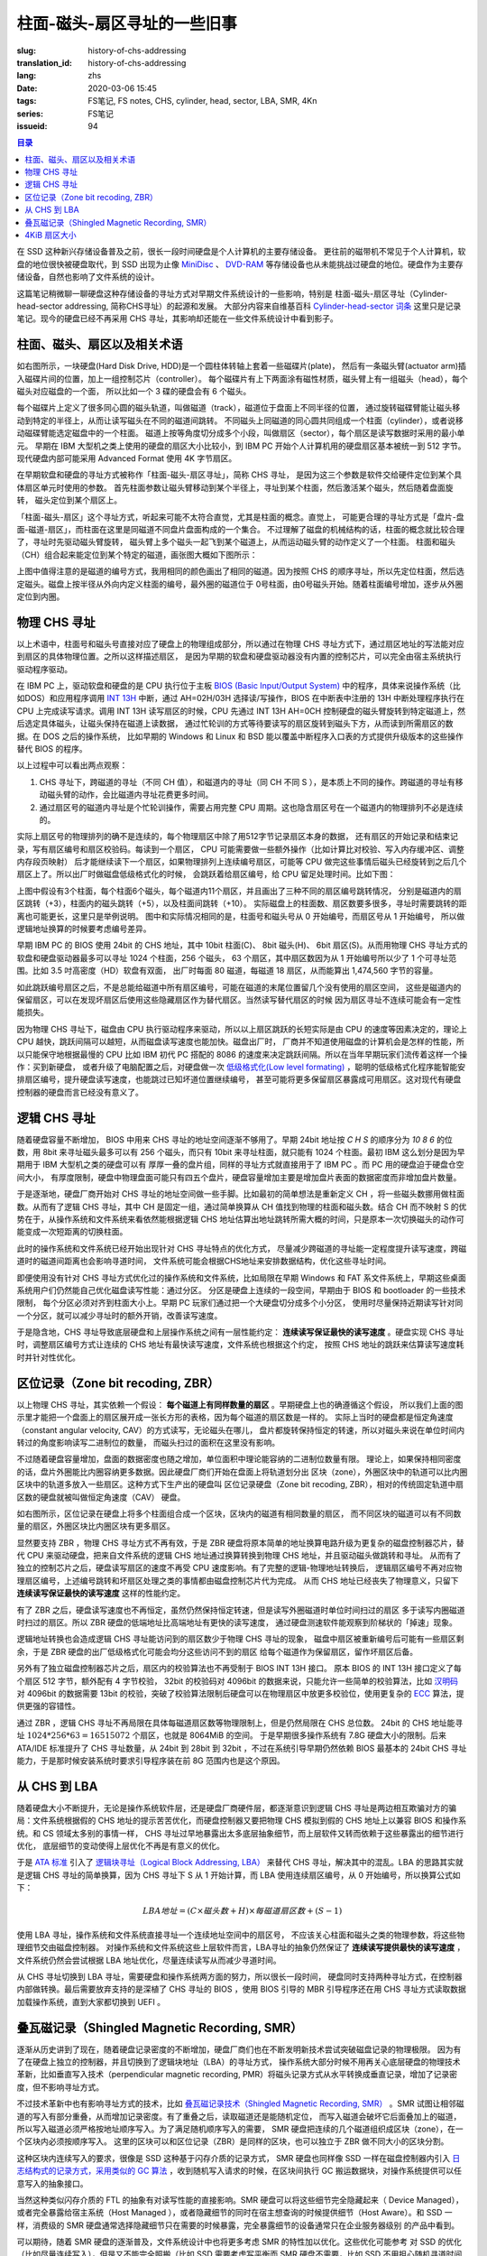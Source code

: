 柱面-磁头-扇区寻址的一些旧事
================================================

:slug: history-of-chs-addressing
:translation_id: history-of-chs-addressing
:lang: zhs
:date: 2020-03-06 15:45
:tags: FS笔记, FS notes, CHS, cylinder, head, sector, LBA, SMR, 4Kn
:series: FS笔记
:issueid: 94

.. contents:: 目录

在 SSD 这种新兴存储设备普及之前，很长一段时间硬盘是个人计算机的主要存储设备。
更往前的磁带机不常见于个人计算机，软盘的地位很快被硬盘取代，到 SSD 出现为止像
`MiniDisc <https://en.wikipedia.org/wiki/MiniDisc>`_ 、
`DVD-RAM <https://en.wikipedia.org/wiki/DVD-RAM>`_
等存储设备也从未能挑战过硬盘的地位。硬盘作为主要存储设备，自然也影响了文件系统的设计。

这篇笔记稍微聊一聊硬盘这种存储设备的寻址方式对早期文件系统设计的一些影响，特别是
柱面-磁头-扇区寻址（Cylinder-head-sector addressing, 简称CHS寻址）的起源和发展。
大部分内容来自维基百科 `Cylinder-head-sector 词条 <https://en.wikipedia.org/wiki/Cylinder-head-sector>`_ 
这里只是记录笔记。现今的硬盘已经不再采用 CHS 寻址，其影响却还能在一些文件系统设计中看到影子。

柱面、磁头、扇区以及相关术语
----------------------------------------------------------


.. panel-default::
    :title: 磁盘示意图（来自维基百科 `Cylinder-head-sector 词条`_ ）

    .. image:: {static}/images/chs-illustrate-trans.svg
        :alt: chs-illustrate-trans.svg

如右图所示，一块硬盘(Hard Disk Drive, HDD)是一个圆柱体转轴上套着一些磁碟片(plate)，
然后有一条磁头臂(actuator arm)插入磁碟片间的位置，加上一组控制芯片（controller）。
每个磁碟片有上下两面涂有磁性材质，磁头臂上有一组磁头（head），每个磁头对应磁盘的一个面，
所以比如一个 3 碟的硬盘会有 6 个磁头。

每个磁碟片上定义了很多同心圆的磁头轨道，叫做磁道（track），磁道位于盘面上不同半径的位置，
通过旋转磁碟臂能让磁头移动到特定的半径上，从而让读写磁头在不同的磁道间跳转。
不同磁头上同磁道的同心圆共同组成一个柱面（cylinder），或者说移动磁碟臂能选定磁盘中的一个柱面。
磁道上按等角度切分成多个小段，叫做扇区（sector），每个扇区是读写数据时采用的最小单元。
早期在 IBM 大型机之类上使用的硬盘的扇区大小比较小，到 IBM PC
开始个人计算机用的硬盘扇区基本被统一到 512 字节。现代硬盘内部可能采用 Advanced Format
使用 4K 字节扇区。

在早期软盘和硬盘的寻址方式被称作「柱面-磁头-扇区寻址」，简称 CHS 寻址，
是因为这三个参数是软件交给硬件定位到某个具体扇区单元时使用的参数。
首先柱面参数让磁头臂移动到某个半径上，寻址到某个柱面，然后激活某个磁头，然后随着盘面旋转，
磁头定位到某个扇区上。

「柱面-磁头-扇区」这个寻址方式，听起来可能不太符合直觉，尤其是柱面的概念。直觉上，
可能更合理的寻址方式是「盘片-盘面-磁道-扇区」，而柱面在这里是同磁道不同盘片盘面构成的一个集合。
不过理解了磁盘的机械结构的话，柱面的概念就比较合理了，寻址时先驱动磁头臂旋转，
磁头臂上多个磁头一起飞到某个磁道上，从而运动磁头臂的动作定义了一个柱面。
柱面和磁头（CH）组合起来能定位到某个特定的磁道，画张图大概如下图所示：


.. tikz::
    :libs: positioning,calc,decorations.pathreplacing
    
    \def\centerarc[#1](#2)(#3:#4:#5:#6){
        \draw[#1] ($(#2)+({#5*cos(#3)},{#6*sin(#3)})$) arc [start angle=#3, end angle=#4, x radius=#5, y radius=#6];
    }
    \def\sectors(#1){
        \foreach \r in {1.1,1.3,...,1.9} {
            \foreach \x in {0,20,...,350} { \centerarc[](#1)(\x:\x+18:(\r+\r):(\r)); };
        };
    }
    \def\plate[#1](#2){
        \filldraw[fill=#1!50!white, thick] (#2) ellipse [x radius=4, y radius=2];
        \fill[#1!40!white] (#2) ellipse [x radius=3.6, y radius=1.8]; 
        \fill[#1!30!white] (#2) ellipse [x radius=3.2, y radius=1.6]; 
        \fill[#1!20!white] (#2) ellipse [x radius=2.8, y radius=1.4]; 
        \fill[#1!10!white] (#2) ellipse [x radius=2.4, y radius=1.2]; 
        \draw[fill=white] (#2) ellipse [x radius=2, y radius=1];
    }

    \plate[red](4,0);       \sectors(4,0);
    \plate[orange](4,1);    \sectors(4,1);
    \draw[thick] (0,0) -- (0,1) (8,0) -- (8,1);
    \draw (4,1) node {磁碟3};
    
    \plate[yellow](4,4);    \sectors(4,4);
    \plate[green](4,5);     \sectors(4,5);
    \draw[thick] (0,4) -- (0,5)  (8,4) -- (8,5);
    \draw (4,5) node {磁碟2};

    \plate[cyan](4,8);      \sectors(4,8);
    \plate[blue](4,9);      \sectors(4,9);
    \draw[thick] (0,8) -- (0,9)  (8,8) -- (8,9);
    \draw (4,9) node {磁碟1};

    \draw (-1,9) node {磁头0};
    \draw (-1,8) node {磁头1};
    \draw (-1,5) node {磁头2};
    \draw (-1,4) node {磁头3};
    \draw (-1,1) node {磁头4};
    \draw (-1,0) node {磁头5};

    \foreach \x in {0,20,...,350} { \centerarc[red!80!black, thick](4,9)(\x:\x+18:3.8:1.9); };
    \draw[red!80!black, ->, very thick, fill=white, text=black] (4,12) node[above] {磁道} -> (4,10.9);

    \def\sectorline[#1](#2,#3,#4){
        \fill[#1!50!white] (#2,#3+3.0) rectangle (#2+7.75,#3+3.5);\draw[dash pattern=on 20 off 3, very thick] (#2+0.25,#3+3.25) -- (#2+7.5,#3+3.25);
        \draw (#2,#3+3.25) node[left] {磁头 #4};
        \fill[#1!40!white] (#2,#3    ) rectangle (#2+7.75,#3+0.5);\draw[dash pattern=on 20 off 3, very thick] (#2+0.25,#3+0.25) -- (#2+7.5,#3+0.25);
        \draw (#2,#3+0.25) node[left] {磁头 #4};
        \fill[#1!30!white] (#2,#3-2.5) rectangle (#2+7.75,#3-3.0);\draw[dash pattern=on 20 off 3, very thick] (#2+0.25,#3-2.75) -- (#2+7.5,#3-2.75);
        \draw (#2,#3-2.75) node[left] {磁头 #4};
        \fill[#1!20!white] (#2,#3-5.5) rectangle (#2+7.75,#3-6.0);\draw[dash pattern=on 20 off 3, very thick] (#2+0.25,#3-5.75) -- (#2+7.5,#3-5.75);
        \draw (#2,#3-5.75) node[left] {磁头 #4};
        \fill[#1!10!white] (#2,#3-8.5) rectangle (#2+7.75,#3-9.0);\draw[dash pattern=on 20 off 3, very thick] (#2+0.25,#3-8.75) -- (#2+7.5,#3-8.75);
        \draw (#2,#3-8.75) node[left] {磁头 #4};
    }
    \sectorline[blue](10,9,0);
    \sectorline[cyan](10,8.5,1);
    \sectorline[green](10,8,2);
    \sectorline[yellow](10,7.5,3);
    \sectorline[orange](10,7,4);
    \sectorline[red](10,6.5,5);

    \draw [decorate,decoration={brace,amplitude=5}] (18,12.25) -- (18, 9.5) node [black,right,midway,xshift=5] {柱面 0};
    \draw [decorate,decoration={brace,amplitude=5}] (18, 9.25) -- (18, 6.5) node [black,right,midway,xshift=5] {柱面 1};
    \draw [decorate,decoration={brace,amplitude=5}] (18, 6.25) -- (18, 3.5) node [black,right,midway,xshift=5] {柱面 2};
    \draw [decorate,decoration={brace,amplitude=5}] (18, 3.25) -- (18, 0.5) node [black,right,midway,xshift=5] {柱面 3};
    \draw [decorate,decoration={brace,amplitude=5}] (18, 0.25) -- (18,-2.5) node [black,right,midway,xshift=5] {柱面 4};

    \draw[->, thick] (12, 13) node [left] {扇区} -> (16,13);

上图中值得注意的是磁道的编号方式，我用相同的颜色画出了相同的磁道。因为按照 CHS
的顺序寻址，所以先定位柱面，然后选定磁头。磁盘上按半径从外向内定义柱面的编号，最外圈的磁道位于
0号柱面，由0号磁头开始。随着柱面编号增加，逐步从外圈定位到内圈。

物理 CHS 寻址
----------------------------------------------------------

以上术语中，柱面号和磁头号直接对应了硬盘上的物理组成部分，所以通过在物理 CHS
寻址方式下，通过扇区地址的写法能对应到扇区的具体物理位置。之所以这样描述扇区，
是因为早期的软盘和硬盘驱动器没有内置的控制芯片，可以完全由宿主系统执行驱动程序驱动。

在 IBM PC 上，驱动软盘和硬盘的是 CPU 执行位于主板
`BIOS (Basic Input/Output System) <https://zh.wikipedia.org/wiki/BIOS>`_
中的程序，具体来说操作系统（比如DOS）和应用程序调用 `INT 13H <https://en.wikipedia.org/wiki/INT_13H>`_
中断，通过 AH=02H/03H 选择读/写操作，BIOS 在中断表中注册的 13H 中断处理程序执行在 CPU
上完成读写请求。调用 INT 13H 读写扇区的时候，CPU 先通过 INT 13H AH=0CH
控制硬盘的磁头臂旋转到特定磁道上，然后选定具体磁头，让磁头保持在磁道上读数据，
通过忙轮训的方式等待要读写的扇区旋转到磁头下方，从而读到所需扇区的数据。在 DOS 之后的操作系统，
比如早期的 Windows 和 Linux 和 BSD 能以覆盖中断程序入口表的方式提供升级版本的这些操作替代
BIOS 的程序。

以上过程中可以看出两点观察：

1. CHS 寻址下，跨磁道的寻址（不同 CH 值），和磁道内的寻址（同 CH 不同 S
   ），是本质上不同的操作。跨磁道的寻址有移动磁头臂的动作，会比磁道内寻址花费更多时间。
2. 通过扇区号的磁道内寻址是个忙轮训操作，需要占用完整 CPU
   周期。这也隐含扇区号在一个磁道内的物理排列不必是连续的。

实际上扇区号的物理排列的确不是连续的，每个物理扇区中除了用512字节记录扇区本身的数据，
还有扇区的开始记录和结束记录，写有扇区编号和扇区校验码。每读到一个扇区， CPU
可能需要做一些额外操作（比如计算比对校验、写入内存缓冲区、调整内存段页映射）
后才能继续读下一个扇区，如果物理排列上连续编号扇区，可能等 CPU
做完这些事情后磁头已经旋转到之后几个扇区上了。所以出厂时做磁盘低级格式化的时候，
会跳跃着给扇区编号，给 CPU 留足处理时间。比如下图：

.. tikz::
    :libs: positioning,calc,decorations.pathreplacing


    \def\sectorline[#1](#2,#3,#4)(#5){
    \fill[#1] (#2,#3+3.0) rectangle (#2+7.75,#3+3.5);
    \draw (#2,#3+3.25) node[left] {磁头 #4};
    \foreach \x [count=\xi] in {#5}{
        \draw (#2-0.15+\xi/1.5,#3+3.25) node[draw,rectangle] {\x};
    }
    }
    \sectorline[blue!50!white](10,9,0)(01,05,09,02,06,10,03,07,11,04,08);
    \sectorline[cyan!50!white](10,8.5,1)(04,08,01,05,09,02,06,10,03,07,11);
    \sectorline[green!50!white](10,8,2)(07,11,04,08,01,05,09,02,06,10,03);
    \sectorline[yellow!50!white](10,7.5,3)(10,03,07,11,04,08,01,05,09,02,06);
    \sectorline[orange!50!white](10,7,4)(02,06,10,03,07,11,04,08,01,05,09);
    \sectorline[red!50!white](10,6.5,5)(05,09,02,06,10,03,07,11,04,08,01);

    \sectorline[blue!40!white](10,6,0)(10,03,07,11,04,08,01,05,09,02,06);
    \sectorline[cyan!40!white](10,5.5,1)(02,06,10,03,07,11,04,08,01,05,09);
    \sectorline[green!40!white](10,5,2)(05,09,02,06,10,03,07,11,04,08,01);
    \sectorline[yellow!40!white](10,4.5,3)(08,01,05,09,02,06,10,03,07,11,04);
    \sectorline[orange!40!white](10,4,4)(11,04,08,01,05,09,02,06,10,03,07);
    \sectorline[red!40!white](10,3.5,5)(03,07,11,04,08,01,05,09,02,06,10);

    \sectorline[blue!30!white](10,3,0)(08,01,05,09,02,06,10,03,07,11,04);
    \sectorline[cyan!30!white](10,2.5,1)(11,04,08,01,05,09,02,06,10,03,07);
    \sectorline[green!30!white](10,2,2)(03,07,11,04,08,01,05,09,02,06,10);
    \sectorline[yellow!30!white](10,1.5,3)(06,10,03,07,11,04,08,01,05,09,02);
    \sectorline[orange!30!white](10,1,4)(09,02,06,10,03,07,11,04,08,01,05);
    \sectorline[red!30!white](10,0.5,5)(01,05,09,02,06,10,03,07,11,04,08);

    \draw [decorate,decoration={brace,mirror,amplitude=5}] (8.5,12.25) -- (8.5, 9.75) node [black,left,midway,xshift=-5] {柱面 0};
    \draw [decorate,decoration={brace,mirror,amplitude=5}] (8.5, 9.25) -- (8.5, 6.75) node [black,left,midway,xshift=-5] {柱面 1};
    \draw [decorate,decoration={brace,mirror,amplitude=5}] (8.5, 6.25) -- (8.5, 3.75) node [black,left,midway,xshift=-5] {柱面 2};

    \draw[very thick,red,->] (10.50,12.45)  to [bend left]  (12.5,12.45);
    \draw[very thick,red,->] (14.50,12.45)  to [bend left] (16.5,12.45);

    \draw[very thick,red,->] (21,12.25)  to [bend left]  (23.5,12.25);
    \draw node at (19.5,12.25)   {扇区跳转（+3）};

    \draw[very thick,orange,->] (15.75,12.25)  ->  (12.00,11.75);
    \draw[very thick,orange,->] (17.15,11.75)  ->  (13.35,11.25);

    \draw[very thick,orange,->] (25.15,11.75)  ->  (21.25,11.25);
    \draw node at (19.5,11.25)   {磁头跳转（+5）};

    \draw[very thick,green,->] (15.15, 9.75)  ->  (14.6, 9.25);
    \draw[very thick,green,->] (11.75, 6.75)  ->  (11.35, 6.25);

    \draw[very thick,green,->] (21.75, 9.75)  ->  (21.25, 9.25);
    \draw node at (19.5,9.25)   {柱面跳转（+10）};

上图中假设有3个柱面，每个柱面6个磁头，每个磁道内11个扇区，并且画出了三种不同的扇区编号跳转情况，
分别是磁道内的扇区跳转（+3），柱面内的磁头跳转（+5），以及柱面间跳转（+10）。
实际磁盘上的柱面数、扇区数要多很多，寻址时需要跳转的距离也可能更长，这里只是举例说明。
图中和实际情况相同的是，柱面号和磁头号从 0 开始编号，而扇区号从 1 开始编号，
所以做逻辑地址换算的时候要考虑编号差异。

早期 IBM PC 的 BIOS 使用 24bit 的 CHS 地址，其中 10bit 柱面(C)、 8bit 磁头(H)、
6bit 扇区(S)。从而用物理 CHS 寻址方式的软盘和硬盘驱动器最多可以寻址 1024 个柱面，256 个磁头，
63 个扇区，其中扇区数因为从 1 开始编号所以少了 1 个可寻址范围。比如 3.5 吋高密度（HD）软盘有双面，
出厂时每面 80 磁道，每磁道 18 扇区，从而能算出 1,474,560 字节的容量。

如此跳跃编号扇区之后，不是总能给磁道中所有扇区编号，可能在磁道的末尾位置留几个没有使用的扇区空间，
这些是磁道内的保留扇区，可以在发现坏扇区后使用这些隐藏扇区作为替代扇区。当然读写替代扇区的时候
因为扇区寻址不连续可能会有一定性能损失。

因为物理 CHS 寻址下，磁盘由 CPU 执行驱动程序来驱动，所以以上扇区跳跃的长短实际是由 CPU
的速度等因素决定的，理论上 CPU 越快，跳跃间隔可以越短，从而磁盘读写速度也能加快。磁盘出厂时，
厂商并不知道使用磁盘的计算机会是怎样的性能，所以只能保守地根据最慢的 CPU 比如 IBM 初代 PC 搭配的
8086 的速度来决定跳跃间隔。所以在当年早期玩家们流传着这样一个操作：买到新硬盘，
或者升级了电脑配置之后，对硬盘做一次 `低级格式化(Low level formating) <https://en.wikipedia.org/wiki/Disk_formatting#Low-level_formatting_(LLF)_of_hard_disks>`_
，聪明的低级格式化程序能智能安排扇区编号，提升硬盘读写速度，也能跳过已知坏道位置继续编号，
甚至可能将更多保留扇区暴露成可用扇区。这对现代有硬盘控制器的硬盘而言已经没有意义了。


逻辑 CHS 寻址
----------------------------------------------------------

随着硬盘容量不断增加， BIOS 中用来 CHS 寻址的地址空间逐渐不够用了。早期 24bit 地址按 `C H S`
的顺序分为 `10 8 6` 的位数，用 8bit 来寻址磁头最多可以有 256 个磁头，而只有 10bit
来寻址柱面，就只能有 1024 个柱面。最初 IBM 这么划分是因为早期用于 IBM 大型机之类的硬盘可以有
厚厚一叠的盘片组，同样的寻址方式就直接用于了 IBM PC 。而 PC 用的硬盘迫于硬盘仓空间大小，
有厚度限制，硬盘中物理盘面可能只有四五个盘片，硬盘容量增加主要是增加盘片表面的数据密度而非增加盘片数量。

于是逐渐地，硬盘厂商开始对 CHS 寻址的地址空间做一些手脚。比如最初的简单想法是重新定义 CH
，将一些磁头数挪用做柱面数。从而有了逻辑 CHS 寻址，其中 CH 是固定一组，通过简单换算从 CH
值找到物理的柱面和磁头数。结合 CH 而不映射 S 的优势在于，从操作系统和文件系统来看依然能根据逻辑
CHS 地址估算出地址跳转所需大概的时间，只是原本一次切换磁头的动作可能变成一次短距离的切换柱面。

此时的操作系统和文件系统已经开始出现针对 CHS 寻址特点的优化方式，
尽量减少跨磁道的寻址能一定程度提升读写速度，跨磁道时的磁道间距离也会影响寻道时间，
文件系统可能会根据CHS地址来安排数据结构，优化这些寻址时间。

即便使用没有针对 CHS 寻址方式优化过的操作系统和文件系统，比如局限在早期 Windows 和 FAT
系文件系统上，早期这些桌面系统用户们仍然能自己优化磁盘读写性能：通过分区。
分区是硬盘上连续的一段空间，早期由于 BIOS 和 bootloader 的一些技术限制，
每个分区必须对齐到柱面大小上。早期 PC 玩家们通过把一个大硬盘切分成多个小分区，
使用时尽量保持近期读写针对同一个分区，就可以减少寻址时的额外开销，改善读写速度。

于是隐含地，CHS 寻址导致底层硬盘和上层操作系统之间有一层性能约定： **连续读写保证最快的读写速度**
。硬盘实现 CHS 寻址时，调整扇区编号方式让连续的 CHS 地址有最快读写速度，文件系统也根据这个约定，
按照 CHS 地址的跳跃来估算读写速度耗时并针对性优化。

区位记录（Zone bit recoding, ZBR）
----------------------------------------------------------

以上物理 CHS 寻址，其实依赖一个假设： **每个磁道上有同样数量的扇区** 。早期硬盘上也的确遵循这个假设，
所以我们上面的图示里才能把一个盘面上的扇区展开成一张长方形的表格，因为每个磁道的扇区数是一样的。
实际上当时的硬盘都是恒定角速度（constant angular velocity, CAV）的方式读写，无论磁头在哪儿，
盘片都旋转保持恒定的转速，所以对磁头来说在单位时间内转过的角度影响读写二进制位的数量，
而磁头扫过的面积在这里没有影响。


.. panel-default::
    :title: 区位记录（来自维基百科 `Zone bit recording 词条 <https://en.wikipedia.org/wiki/Zone_bit_recording>`_ ）

    .. image:: {static}/images/DiskStructure.svg
        :alt: DiskStructure.svg

不过随着硬盘容量增加，盘面的数据密度也随之增加，单位面积中理论能容纳的二进制位数量有限。
理论上，如果保持相同密度的话，盘片外圈能比内圈容纳更多数据。因此硬盘厂商们开始在盘面上将轨道划分出
区块（zone），外圈区块中的轨道可以比内圈区块中的轨道多放入一些扇区。这种方式下生产出的硬盘叫
区位记录硬盘（Zone bit recoding, ZBR），相对的传统固定轨道中扇区数的硬盘就被叫做恒定角速度（CAV）
硬盘。

如右图所示，区位记录在硬盘上将多个柱面组合成一个区块，区块内的磁道有相同数量的扇区，
而不同区块的磁道可以有不同数量的扇区，外圈区块比内圈区块有更多扇区。

显然要支持 ZBR ，物理 CHS 寻址方式不再有效，于是 ZBR
硬盘将原本简单的地址换算电路升级为更复杂的磁盘控制器芯片，替代 CPU
来驱动硬盘，把来自文件系统的逻辑 CHS 地址通过换算转换到物理 CHS 地址，并且驱动磁头做跳转和寻址。
从而有了独立的控制芯片之后，硬盘读写扇区的速度不再受 CPU 速度影响。有了完整的逻辑-物理地址转换后，
逻辑扇区编号不再对应物理扇区编号，上述编号跳转和坏扇区处理之类的事情都由磁盘控制芯片代为完成。
从而 CHS 地址已经丧失了物理意义，只留下 **连续读写保证最快的读写速度** 这样的性能约定。

有了 ZBR 之后，硬盘读写速度也不再恒定，虽然仍然保持恒定转速，但是读写外圈磁道时单位时间扫过的扇区
多于读写内圈磁道时扫过的扇区。所以 ZBR 硬盘的低端地址比高端地址有更快的读写速度，
通过硬盘测速软件能观察到阶梯状的「掉速」现象。

逻辑地址转换也会造成逻辑 CHS 寻址能访问到的扇区数少于物理 CHS 寻址的现象，
磁盘中扇区被重新编号后可能有一些扇区剩余，于是 ZBR 硬盘的出厂低级格式化可能会均分这些访问不到的扇区
给每个磁道作为保留扇区，留作坏扇区后备。

另外有了独立磁盘控制器芯片之后，扇区内的校验算法也不再受制于 BIOS INT 13H 接口。
原本 BIOS 的 INT 13H 接口定义了每个扇区 512 字节，额外配有 4 字节校验， 32bit
的校验码对 4096bit 的数据来说，只能允许一些简单的校验算法，比如
`汉明码 <https://en.wikipedia.org/wiki/Hamming_code>`_ 对 4096bit 的数据需要 13bit
的校验，突破了校验算法限制后硬盘可以在物理扇区中放更多校验位，使用更复杂的
`ECC <https://en.wikipedia.org/wiki/Error_correction_code>`_ 算法，提供更强的容错性。

通过 ZBR ，逻辑 CHS 寻址不再局限在具体每磁道扇区数等物理限制上，但是仍然局限在 CHS 总位数。
24bit 的 CHS 地址能寻址 :math:`1024*256*63 = 16515072` 个扇区，也就是 8064MiB 的空间。
于是早期很多操作系统有 7.8G 硬盘大小的限制。后来 ATA/IDE 标准提升了 CHS 寻址数量，从 24bit
到 28bit 到 32bit ，不过在系统引导早期仍然依赖 BIOS 最基本的 24bit CHS
寻址能力，于是那时候安装系统时要求引导程序装在前 8G 范围内也是这个原因。

从 CHS 到 LBA
----------------------------------------------------------

随着硬盘大小不断提升，无论是操作系统软件层，还是硬盘厂商硬件层，都逐渐意识到逻辑 CHS
寻址是两边相互欺骗对方的骗局：文件系统根据假的 CHS 地址的提示苦苦优化，而硬盘控制器又要把物理
CHS 模拟到假的 CHS 地址上以兼容 BIOS 和操作系统。和 CS 领域太多别的事情一样，
CHS 寻址过早地暴露出太多底层抽象细节，而上层软件又转而依赖于这些暴露出的细节进行优化，
底层细节的变动使得上层优化不再是有意义的优化。

于是 `ATA 标准 <https://en.wikipedia.org/wiki/Parallel_ATA>`_ 引入了
`逻辑块寻址（Logical Block Addressing, LBA） <https://en.wikipedia.org/wiki/Logical_block_addressing>`_
来替代 CHS 寻址，解决其中的混乱。LBA 的思路其实就是逻辑 CHS 寻址的简单换算，因为
CHS 寻址下 S 从 1 开始计算，而 LBA 使用连续扇区编号，从 0 开始编号，所以换算公式如下：

.. math::

    LBA 地址 = ( C \times 磁头数 + H ) \times 每磁道扇区数 + ( S − 1 )

使用 LBA 寻址，操作系统和文件系统直接寻址一个连续地址空间中的扇区号，
不应该关心柱面和磁头之类的物理参数，将这些物理细节交由磁盘控制器。
对操作系统和文件系统这些上层软件而言，LBA寻址的抽象仍然保证了 **连续读写提供最快的读写速度**
，文件系统仍然会尝试根据 LBA 地址优化，尽量连续读写从而减少寻道时间。

从 CHS 寻址切换到 LBA 寻址，需要硬盘和操作系统两方面的努力，所以很长一段时间，
硬盘同时支持两种寻址方式，在控制器内部做转换。最后需要放弃支持的是深植了 CHS 寻址的 BIOS
，使用 BIOS 引导的 MBR 引导程序还在用 CHS 寻址方式读取数据加载操作系统，直到大家都切换到 UEFI 。

叠瓦磁记录（Shingled Magnetic Recording, SMR）
----------------------------------------------------------

逐渐从历史讲到了现在，随着硬盘记录密度的不断增加，硬盘厂商们也在不断发明新技术尝试突破磁盘记录的物理极限。
因为有了在硬盘上独立的控制器，并且切换到了逻辑块地址（LBA）的寻址方式，
操作系统大部分时候不用再关心底层硬盘的物理技术革新，比如垂直写入技术（perpendicular magnetic
recording, PMR）将磁头记录方式从水平转换成垂直记录，增加了记录密度，但不影响寻址方式。


.. panel-default::
    :title: 叠瓦磁记录（来自 `The Feasibility of Magnetic Recording at 10 Terabits Per Square Inch on Conventional Media <https://ieeexplore.ieee.org/document/4782114>`_ ）

    .. image:: {static}/images/smr.png
        :alt: smr.png

不过技术革新中也有影响寻址方式的技术，比如
`叠瓦磁记录技术（Shingled Magnetic Recording, SMR） <https://en.wikipedia.org/wiki/Shingled_magnetic_recording>`_
。SMR 试图让相邻磁道的写入有部分重叠，从而增加记录密度。有了重叠之后，读取磁道还是能随机定位，
而写入磁道会破坏它后面叠加上的磁道，所以写入磁道必须严格按地址顺序写入。为了满足随机顺序写入的需要，
SMR 硬盘把连续的几个磁道组织成区块（zone），在一个区块内必须按顺序写入。
这里的区块可以和区位记录（ZBR）是同样的区块，也可以独立于 ZBR 做不同大小的区块分割。

这种区块内连续写入的要求，很像是 SSD 这种基于闪存介质的记录方式， SMR 硬盘也同样像 SSD
一样在磁盘控制器内引入 `日志结构式的记录方式，采用类似的 GC 算法 <{filename}./btrfs-vs-zfs-difference-in-implementing-snapshots.zhs.rst#id21>`_
，收到随机写入请求的时候，在区块间执行 GC 搬运数据块，对操作系统提供可以任意写入的抽象接口。

当然这种类似闪存介质的 FTL 的抽象有对读写性能的直接影响。SMR 硬盘可以将这些细节完全隐藏起来（
Device Managed），或者完全暴露给宿主系统（Host Managed
），或者隐藏细节的同时在宿主想查询的时候提供细节（Host Aware）。和 SSD
一样，消费级的 SMR 硬盘通常选择隐藏细节只在需要的时候暴露，完全暴露细节的设备通常只在企业服务器级别
的产品中看到。

可以期待，随着 SMR 硬盘的逐渐普及，文件系统设计中也将更多考虑 SMR 的特性加以优化。这些优化可能参考
对 SSD 的优化（比如尽量连续写入），但是又不能完全照搬（比如 SSD 需要考虑写平衡而 SMR
硬盘不需要，比如 SSD 不用担心随机寻道时间而 SMR 硬盘需要）。这些对现在和未来文件系统的设计提供了更多挑战。

4KiB 扇区大小
----------------------------------------------------------

不局限于硬盘，存储设备发展中另一个方向是增加扇区大小。如前所述，在应用于 PC
之前的硬盘设计也曾有过比 512 字节更小的扇区大小，而自从 PC 普及之后 512 字节扇区逐渐成为主流，
甚至到了挥之不去的地步。随着硬盘容量提升，直接寻址 512 字节的扇区显得不再那么高效，
文件系统内部也早已把多个扇区合并成一个逻辑簇（cluster）或者块（block），按簇或块的粒度管理。
在底层硬件同样也是按照 512 字节大小划分扇区，每个扇区都要独立计算校验，如果能增大扇区大小到比如
4KiB，将能更经济地安排扇区校验码，从而得到更多可用容量。可见 512 字节扇区大小这一设计，和
CHS 寻址一样，逐渐成为了操作系统和硬盘厂商彼此间互相努力维护的谎言。

硬盘物理扇区提升为 4KiB 大小的设计，叫做「
`先进格式化（Advanced Format） <https://en.wikipedia.org/wiki/Advanced_Format>`_
」，这样的硬盘叫做先进格式化硬盘（AFD）。在此基础上，硬盘控制器可以提供模拟 512 字节扇区的模拟层，
叫做 512e ，也可以直接提供 4K 大小的扇区给操作系统，叫做 4K native (4Kn)。
操作系统和文件系统要尽量避免依赖 512e 以提供最优性能，支持 4Kn 扇区寻址也是现在和未来
文件系统设计中一个重要挑战。
